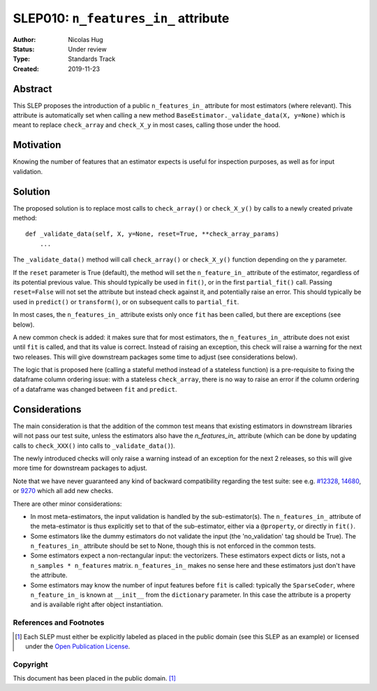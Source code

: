 .. _slep_010:

=====================================
SLEP010: ``n_features_in_`` attribute
=====================================

:Author: Nicolas Hug
:Status: Under review
:Type: Standards Track
:Created: 2019-11-23

Abstract
########

This SLEP proposes the introduction of a public ``n_features_in_`` attribute
for most estimators (where relevant). This attribute is automatically set
when calling a new method ``BaseEstimator._validate_data(X, y=None)`` which
is meant to replace ``check_array`` and ``check_X_y`` in most cases, calling
those under the hood.

Motivation
##########

Knowing the number of features that an estimator expects is useful for
inspection purposes, as well as for input validation.

Solution
########

The proposed solution is to replace most calls to ``check_array()`` or
``check_X_y()`` by calls to a newly created private method::

    def _validate_data(self, X, y=None, reset=True, **check_array_params)
        ...

The ``_validate_data()`` method will call ``check_array()`` or
``check_X_y()`` function depending on the ``y`` parameter.

If the ``reset`` parameter is True (default), the method will set the
``n_feature_in_`` attribute of the estimator, regardless of its potential
previous value. This should typically be used in ``fit()``, or in the first
``partial_fit()`` call. Passing ``reset=False`` will not set the attribute but
instead check against it, and potentially raise an error. This should typically
be used in ``predict()`` or ``transform()``, or on subsequent calls to
``partial_fit``.

In most cases, the ``n_features_in_`` attribute exists only once ``fit`` has
been called, but there are exceptions (see below).

A new common check is added: it makes sure that for most estimators, the
``n_features_in_`` attribute does not exist until ``fit`` is called, and
that its value is correct. Instead of raising an exception, this check will
raise a warning for the next two releases. This will give downstream
packages some time to adjust (see considerations below).

The logic that is proposed here (calling a stateful method instead of a
stateless function) is a pre-requisite to fixing the dataframe column
ordering issue: with a stateless ``check_array``, there is no way to raise
an error if the column ordering of a dataframe was changed between ``fit``
and ``predict``.

Considerations
##############

The main consideration is that the addition of the common test means that
existing estimators in downstream libraries will not pass our test suite,
unless the estimators also have the `n_features_in_` attribute (which can be
done by updating calls to ``check_XXX()`` into calls to ``_validate_data()``).

The newly introduced checks will only raise a warning instead of an exception
for the next 2 releases, so this will give more time for downstream packages
to adjust.

Note that we have never guaranteed any kind of backward compatibility
regarding the test suite: see e.g. `#12328
<https://github.com/scikit-learn/scikit-learn/pull/12328>`_, `14680
<https://github.com/scikit-learn/scikit-learn/pull/14680>`_, or `9270
<https://github.com/scikit-learn/scikit-learn/pull/9270>`_ which all add new
checks.

There are other minor considerations:

- In most meta-estimators, the input validation is handled by the
  sub-estimator(s). The ``n_features_in_`` attribute of the meta-estimator
  is thus explicitly set to that of the sub-estimator, either via a
  ``@property``, or directly in ``fit()``.
- Some estimators like the dummy estimators do not validate the input
  (the 'no_validation' tag should be True). The ``n_features_in_`` attribute
  should be set to None, though this is not enforced in the common tests.
- Some estimators expect a non-rectangular input: the vectorizers. These
  estimators expect dicts or lists, not a ``n_samples * n_features`` matrix.
  ``n_features_in_`` makes no sense here and these estimators just don't have
  the attribute.
- Some estimators may know the number of input features before ``fit`` is
  called: typically the ``SparseCoder``, where ``n_feature_in_`` is known at
  ``__init__`` from the ``dictionary`` parameter. In this case the attribute
  is a property and is available right after object instantiation.

References and Footnotes
------------------------

.. [1] Each SLEP must either be explicitly labeled as placed in the public
   domain (see this SLEP as an example) or licensed under the `Open
   Publication License`_.

.. _Open Publication License: https://www.opencontent.org/openpub/


Copyright
---------

This document has been placed in the public domain. [1]_
